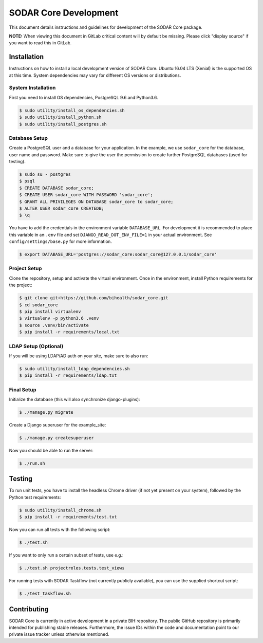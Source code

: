 .. _dev_sodar_core:


SODAR Core Development
^^^^^^^^^^^^^^^^^^^^^^

This document details instructions and guidelines for development of the SODAR
Core package.

**NOTE:** When viewing this document in GitLab critical content will by default
be missing. Please click "display source" if you want to read this in GitLab.


Installation
============

Instructions on how to install a local development version of SODAR Core.
Ubuntu 16.04 LTS (Xenial) is the supported OS at this time. System dependencies
may vary for different OS versions or distributions.

System Installation
-------------------

First you need to install OS dependencies, PostgreSQL 9.6 and Python3.6.

.. code-block:: console

    $ sudo utility/install_os_dependencies.sh
    $ sudo utility/install_python.sh
    $ sudo utility/install_postgres.sh

Database Setup
--------------

Create a PostgreSQL user and a database for your application. In the example,
we use ``sodar_core`` for the database, user name and password. Make sure to
give the user the permission to create further PostgreSQL databases (used for
testing).

.. code-block:: console

    $ sudo su - postgres
    $ psql
    $ CREATE DATABASE sodar_core;
    $ CREATE USER sodar_core WITH PASSWORD 'sodar_core';
    $ GRANT ALL PRIVILEGES ON DATABASE sodar_core to sodar_core;
    $ ALTER USER sodar_core CREATEDB;
    $ \q

You have to add the credentials in the environment variable ``DATABASE_URL``.
For development it is recommended to place this variable in an ``.env`` file and
set ``DJANGO_READ_DOT_ENV_FILE=1`` in your actual environment. See
``config/settings/base.py`` for more information.

.. code-block:: console

    $ export DATABASE_URL='postgres://sodar_core:sodar_core@127.0.0.1/sodar_core'

Project Setup
-------------

Clone the repository, setup and activate the virtual environment. Once in
the environment, install Python requirements for the project:

.. code-block:: console

    $ git clone git+https://github.com/bihealth/sodar_core.git
    $ cd sodar_core
    $ pip install virtualenv
    $ virtualenv -p python3.6 .venv
    $ source .venv/bin/activate
    $ pip install -r requirements/local.txt

LDAP Setup (Optional)
---------------------

If you will be using LDAP/AD auth on your site, make sure to also run:

.. code-block:: console

    $ sudo utility/install_ldap_dependencies.sh
    $ pip install -r requirements/ldap.txt

Final Setup
-----------

Initialize the database (this will also synchronize django-plugins):

.. code-block:: console

    $ ./manage.py migrate

Create a Django superuser for the example_site:

.. code-block:: console

    $ ./manage.py createsuperuser

Now you should be able to run the server:

.. code-block:: console

    $ ./run.sh


Testing
=======

To run unit tests, you have to install the headless Chrome driver (if not yet
present on your system), followed by the Python test requirements:

.. code-block:: console

    $ sudo utility/install_chrome.sh
    $ pip install -r requirements/test.txt

Now you can run all tests with the following script:

.. code-block:: console

    $ ./test.sh

If you want to only run a certain subset of tests, use e.g.:

.. code-block:: console

    $ ./test.sh projectroles.tests.test_views

For running tests with SODAR Taskflow (not currently publicly available), you
can use the supplied shortcut script:

.. code-block:: console

    $ ./test_taskflow.sh


Contributing
============

SODAR Core is currently in active development in a private BIH repository. The
public GitHub repository is primarily intended for publishing stable releases.
Furthermore, the issue IDs within the code and documentation point to our
private issue tracker unless otherwise mentioned.
